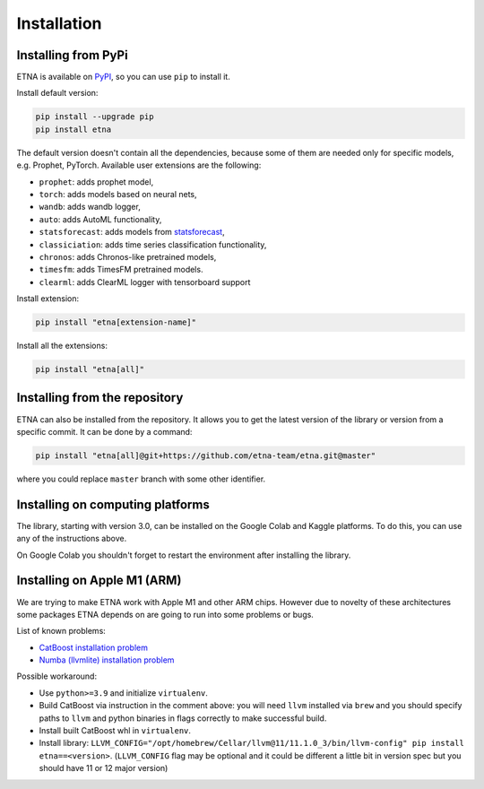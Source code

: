 .. _installation:

Installation
============

Installing from PyPi
-------------------------

ETNA is available on `PyPI <https://pypi.org/project/etna>`_, so you can use ``pip`` to install it.

Install default version:

.. code-block:: console

    pip install --upgrade pip
    pip install etna

The default version doesn't contain all the dependencies, because some of them are needed only for specific models, e.g. Prophet, PyTorch.
Available user extensions are the following:

- ``prophet``: adds prophet model,
- ``torch``: adds models based on neural nets,
- ``wandb``: adds wandb logger,
- ``auto``: adds AutoML functionality,
- ``statsforecast``: adds models from `statsforecast <https://nixtla.github.io/statsforecast/>`_,
- ``classiciation``: adds time series classification functionality,
- ``chronos``: adds Chronos-like pretrained models,
- ``timesfm``: adds TimesFM pretrained models.
- ``clearml``: adds ClearML logger with tensorboard support

Install extension:

.. code-block:: console

    pip install "etna[extension-name]"

Install all the extensions:

.. code-block:: console

    pip install "etna[all]"

Installing from the repository
------------------------------

ETNA can also be installed from the repository. It allows you to get the latest version of the library or version from a specific commit. It can be done by a command:

.. code-block:: console

    pip install "etna[all]@git+https://github.com/etna-team/etna.git@master"

where you could replace ``master`` branch with some other identifier.

Installing on computing platforms
---------------------------------

The library, starting with version 3.0, can be installed on the Google Colab and Kaggle platforms. To do this, you can use any of the instructions above.

On Google Colab you shouldn't forget to restart the environment after installing the library.

Installing on Apple M1 (ARM)
-------------------------------------

We are trying to make ETNA work with Apple M1 and other ARM chips.
However due to novelty of these architectures some packages ETNA depends on are going to run into some problems or bugs.

List of known problems:

- `CatBoost installation problem <https://github.com/catboost/catboost/issues/1526#issuecomment-978223384>`_
- `Numba (llvmlite) installation problem <https://github.com/numba/llvmlite/issues/693#issuecomment-909501195>`_

Possible workaround:

- Use ``python>=3.9`` and initialize ``virtualenv``.
- Build CatBoost via instruction in the comment above: you will need ``llvm`` installed via ``brew`` and you should specify paths to ``llvm`` and python binaries in flags correctly to make successful build.
- Install built CatBoost whl in ``virtualenv``.
- Install library: ``LLVM_CONFIG="/opt/homebrew/Cellar/llvm@11/11.1.0_3/bin/llvm-config" pip install etna==<version>``. (``LLVM_CONFIG`` flag may be optional and it could be different a little bit in version spec but you should have 11 or 12 major version)
